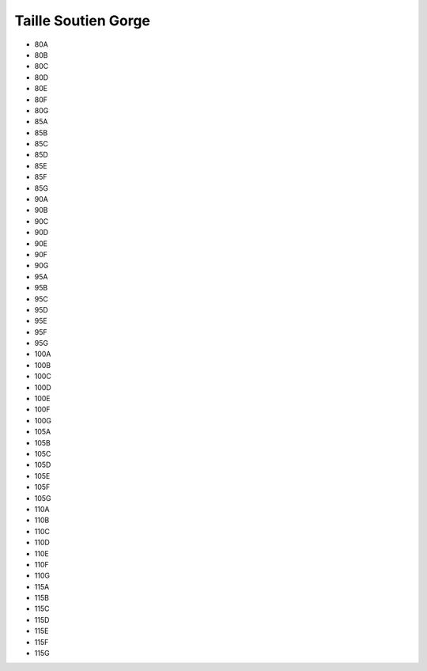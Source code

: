 Taille Soutien Gorge
=====================

- 80A
- 80B
- 80C
- 80D
- 80E
- 80F
- 80G
- 85A
- 85B
- 85C
- 85D
- 85E
- 85F
- 85G
- 90A
- 90B
- 90C
- 90D
- 90E
- 90F
- 90G
- 95A
- 95B
- 95C
- 95D
- 95E
- 95F
- 95G
- 100A
- 100B
- 100C
- 100D
- 100E
- 100F
- 100G
- 105A
- 105B
- 105C
- 105D
- 105E
- 105F
- 105G
- 110A
- 110B
- 110C
- 110D
- 110E
- 110F
- 110G
- 115A
- 115B
- 115C
- 115D
- 115E
- 115F
- 115G